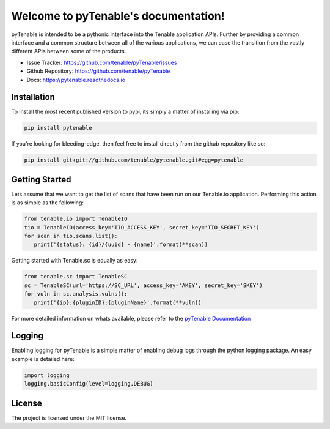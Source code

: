 Welcome to pyTenable's documentation!
=====================================

.. image:: https://img.shields.io/pypi/v/pytenable.svg
.. image:: https://img.shields.io/badge/python-3.10%2B-blue
.. image:: https://img.shields.io/readthedocs/pytenable
.. image:: https://img.shields.io/pypi/dm/pytenable
.. image:: https://img.shields.io/github/license/tenable/pyTenable.svg
.. image:: https://sonarcloud.io/api/project_badges/measure?project=tenable_pyTenable&metric=alert_status

pyTenable is intended to be a pythonic interface into the Tenable application
APIs.  Further by providing a common interface and a common structure between
all of the various applications, we can ease the transition from the vastly
different APIs between some of the products.

- Issue Tracker: https://github.com/tenable/pyTenable/issues
- Github Repository: https://github.com/tenable/pyTenable
- Docs: https://pytenable.readthedocs.io

Installation
------------

To install the most recent published version to pypi, its simply a matter of
installing via pip:

.. code-block:: bash

   pip install pytenable

If you're looking for bleeding-edge, then feel free to install directly from the
github repository like so:

.. code-block:: bash

   pip install git+git://github.com/tenable/pytenable.git#egg=pytenable

Getting Started
---------------

Lets assume that we want to get the list of scans that have been run on our
Tenable.io application.  Performing this action is as simple as the following:

.. code-block:: python

   from tenable.io import TenableIO
   tio = TenableIO(access_key='TIO_ACCESS_KEY', secret_key='TIO_SECRET_KEY')
   for scan in tio.scans.list():
      print('{status}: {id}/{uuid} - {name}'.format(**scan))

Getting started with Tenable.sc is equally as easy:

.. code-block:: python

   from tenable.sc import TenableSC
   sc = TenableSC(url='https://SC_URL', access_key='AKEY', secret_key='SKEY')
   for vuln in sc.analysis.vulns():
      print('{ip}:{pluginID}:{pluginName}'.format(**vuln))

For more detailed information on whats available, please refer to the
`pyTenable Documentation <https://pytenable.readthedocs.io/>`_

Logging
-------

Enabling logging for pyTenable is a simple matter of enabling debug logs through
the python logging package.  An easy example is detailed here:

.. code-block:: python

   import logging
   logging.basicConfig(level=logging.DEBUG)

License
-------

The project is licensed under the MIT license.
